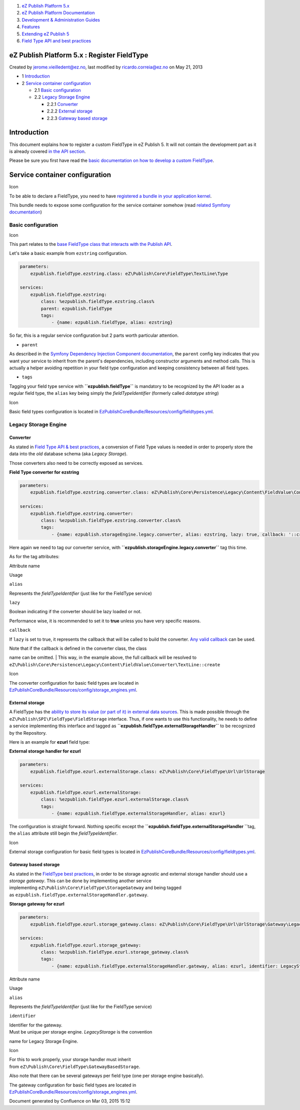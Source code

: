 #. `eZ Publish Platform 5.x <index.html>`__
#. `eZ Publish Platform
   Documentation <eZ-Publish-Platform-Documentation_1114149.html>`__
#. `Development & Administration Guides <6291674.html>`__
#. `Features <Features_12781009.html>`__
#. `Extending eZ Publish 5 <Extending-eZ-Publish-5_1736733.html>`__
#. `Field Type API and best
   practices <Field-Type-API-and-best-practices_2719880.html>`__

eZ Publish Platform 5.x : Register FieldType
============================================

Created by jerome.vieilledent@ez.no, last modified by
ricardo.correia@ez.no on May 21, 2013

-  1 `Introduction <#RegisterFieldType-Introduction>`__
-  2 `Service container
   configuration <#RegisterFieldType-Servicecontainerconfiguration>`__

   -  2.1 `Basic
      configuration <#RegisterFieldType-Basicconfiguration>`__
   -  2.2 `Legacy Storage
      Engine <#RegisterFieldType-LegacyStorageEngine>`__

      -  2.2.1 `Converter <#RegisterFieldType-Converter>`__
      -  2.2.2 `External storage <#RegisterFieldType-Externalstorage>`__
      -  2.2.3 `Gateway based
         storage <#RegisterFieldType-Gatewaybasedstorage>`__

Introduction
============

This document explains how to register a custom FieldType in eZ Publish
5. It will not contain the development part as it is already covered `in
the API section <Field-Type-API-and-best-practices_2719880.html>`__.

Please be sure you first have read the `basic documentation on how to
develop a custom
FieldType <Field-Type-API-and-best-practices_2719880.html>`__.

Service container configuration
===============================

Icon

To be able to declare a FieldType, you need to have `registered a bundle
in your application
kernel <http://symfony.com/doc/master/book/page_creation.html#the-bundle-system>`__.

This bundle needs to expose some configuration for the service container
somehow (read `related Symfony
documentation <http://symfony.com/doc/master/book/service_container.html#importing-other-container-configuration-resources>`__)

Basic configuration
-------------------

Icon

This part relates to the `base FieldType class that interacts with the
Publish
API <Field-Type-API-and-best-practices_2719880.html#FieldTypeAPIandbestpractices-PublicAPIinteraction>`__.

Let's take a basic example from ``ezstring`` configuration.

.. code:: theme:

    parameters:
        ezpublish.fieldType.ezstring.class: eZ\Publish\Core\FieldType\TextLine\Type
     
    services:
        ezpublish.fieldType.ezstring:
            class: %ezpublish.fieldType.ezstring.class%
            parent: ezpublish.fieldType
            tags:
                - {name: ezpublish.fieldType, alias: ezstring}

So far, this is a regular service configuration but 2 parts worth
particular attention.

-  ``parent``

As described in the `Symfony Dependency Injection Component
documentation <http://symfony.com/doc/master/components/dependency_injection/parentservices.html>`__,
the ``parent`` config key indicates that you want your service to
inherit from the parent's dependencies, including constructor arguments
and method calls. This is actually a helper avoiding repetition in your
field type configuration and keeping consistency between all field
types.

-  ``tags``

Tagging your field type service with **``ezpublish.fieldType``** is
mandatory to be recognized by the API loader as a regular field type,
the ``alias`` key being simply the *fieldTypeIdentifier* (formerly
called *datatype string*)

Icon

Basic field types configuration is located
in \ `EzPublishCoreBundle/Resources/config/fieldtypes.yml <https://github.com/ezsystems/ezpublish-kernel/blob/master/eZ/Bundle/EzPublishCoreBundle/Resources/config/fieldtypes.yml>`__.

Legacy Storage Engine
---------------------

Converter
~~~~~~~~~

As stated in \ `Field Type API & best
practices <Field-Type-API-and-best-practices_2719880.html#FieldTypeAPIandbestpractices-LegacyStorageconversion>`__,
a conversion of Field Type values is needed in order to properly store
the data into the *old* database schema (aka *Legacy Storage*).

Those converters also need to be correctly exposed as services.

**Field Type converter for ezstring**

.. code:: theme:

    parameters:
        ezpublish.fieldType.ezstring.converter.class: eZ\Publish\Core\Persistence\Legacy\Content\FieldValue\Converter\TextLine
     
    services:
        ezpublish.fieldType.ezstring.converter:
            class: %ezpublish.fieldType.ezstring.converter.class%
            tags:
                - {name: ezpublish.storageEngine.legacy.converter, alias: ezstring, lazy: true, callback: '::create'}

Here again we need to tag our converter service,
with \ **``ezpublish.storageEngine.legacy.converter``** tag this time.

As for the tag attributes:

Attribute name

Usage

``alias``

Represents the *fieldTypeIdentifier* (just like for the FieldType
service)

``lazy``

Boolean indicating if the converter should be lazy loaded or not.

Performance wise, it is recommended to set it to **true** unless you
have very specific reasons.

``callback``

If ``lazy`` is set to true, it represents the callback that will be
called to build the converter. `Any valid
callback <http://php.net/manual/en/language.types.callable.php>`__ can
be used.

| Note that if the callback is defined in the converter class, the class
name can be omitted.
| This way, in the example above, the full callback will be resolved to
``eZ\Publish\Core\Persistence\Legacy\Content\FieldValue\Converter\TextLine::create``

Icon

The converter configuration for basic field types are located in
`EzPublishCoreBundle/Resources/config/storage\_engines.yml <https://github.com/ezsystems/ezpublish-kernel/blob/master/eZ/Bundle/EzPublishCoreBundle/Resources/config/storage_engines.yml>`__.

External storage
~~~~~~~~~~~~~~~~

A FieldType has the `ability to store its value (or part of it) in
external data
sources <Field-Type-API-and-best-practices_2719880.html#FieldTypeAPIandbestpractices-Storingexternaldata>`__.
This is made possible through the
``eZ\Publish\SPI\FieldType\FieldStorage`` interface. Thus, if one wants
to use this functionality, he needs to define a service implementing
this interface and tagged
as \ **``ezpublish.fieldType.externalStorageHandler``** to be recognized
by the Repository.

Here is an example for **ezurl** field type:

**External storage handler for ezurl**

.. code:: theme:

    parameters:
        ezpublish.fieldType.ezurl.externalStorage.class: eZ\Publish\Core\FieldType\Url\UrlStorage
     
    services:
        ezpublish.fieldType.ezurl.externalStorage:
            class: %ezpublish.fieldType.ezurl.externalStorage.class%
            tags:
                - {name: ezpublish.fieldType.externalStorageHandler, alias: ezurl}

The configuration is straight forward. Nothing specific except the
**``ezpublish.fieldType.externalStorageHandler ``**\ tag, the ``alias``
attribute still begin the *fieldTypeIdentifier*.

Icon

External storage configuration for basic field types is located
in \ `EzPublishCoreBundle/Resources/config/fieldtypes.yml <https://github.com/ezsystems/ezp-next/blob/master/eZ/Bundle/EzPublishCoreBundle/Resources/config/fieldtypes.yml>`__.

Gateway based storage
~~~~~~~~~~~~~~~~~~~~~

As stated in the `FieldType best
practices <Field-Type-API-and-best-practices_2719880.html#FieldTypeAPIandbestpractices-GatewaybasedStorage>`__,
in order to be storage agnostic and external storage handler should use
a *storage gateway*. This can be done by implementing another service
implementing \ ``eZ\Publish\Core\FieldType\StorageGateway`` and being
tagged as \ ``ezpublish.fieldType.externalStorageHandler.gateway``.

**Storage gateway for ezurl**

.. code:: theme:

    parameters:
        ezpublish.fieldType.ezurl.storage_gateway.class: eZ\Publish\Core\FieldType\Url\UrlStorage\Gateway\LegacyStorage
     
    services:
        ezpublish.fieldType.ezurl.storage_gateway:
            class: %ezpublish.fieldType.ezurl.storage_gateway.class%
            tags:
                - {name: ezpublish.fieldType.externalStorageHandler.gateway, alias: ezurl, identifier: LegacyStorage}

Attribute name

Usage

``alias``

Represents the *fieldTypeIdentifier* (just like for the FieldType
service)

``identifier``

| Identifier for the gateway.
| Must be unique per storage engine. *LegacyStorage* is the convention
name for Legacy Storage Engine.

Icon

For this to work properly, your storage handler must inherit
from \ ``eZ\Publish\Core\FieldType\GatewayBasedStorage``.

Also note that there can be several gateways per field type (one per
storage engine basically).

The gateway configuration for basic field types are located in
`EzPublishCoreBundle/Resources/config/storage\_engines.yml <https://github.com/ezsystems/ezpublish-kernel/blob/master/eZ/Bundle/EzPublishCoreBundle/Resources/config/storage_engines.yml>`__.

 

 

 

 

Document generated by Confluence on Mar 03, 2015 15:12
